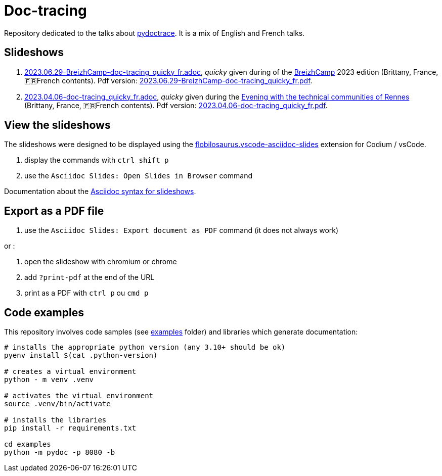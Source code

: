 = Doc-tracing

Repository dedicated to the talks about https://pypi.org/project/pydoctrace/[pydoctrace].
It is a mix of English and French talks.

== Slideshows

. link:2023.06.29-BreizhCamp-doc-tracing_quicky_fr.adoc[2023.06.29-BreizhCamp-doc-tracing_quicky_fr.adoc], _quicky_ given during of the https://www.breizhcamp.org/[BreizhCamp] 2023 edition (Brittany, France, 🇫🇷French contents).
Pdf version: link:2023.06.29-BreizhCamp-doc-tracing_quicky_fr.pdf[2023.06.29-BreizhCamp-doc-tracing_quicky_fr.pdf].
. link:2023.04.06-doc-tracing_quicky_fr.adoc[2023.04.06-doc-tracing_quicky_fr.adoc], _quicky_ given during the https://events.rennes.tech/events/f99fc1e8-66a3-4753-a8bb-2f32c3e67b53[Evening with the technical communities of Rennes] (Brittany, France, 🇫🇷French contents).
Pdf version: link:2023.04.06-doc-tracing_quicky_fr.pdf[2023.04.06-doc-tracing_quicky_fr.pdf].

== View the slideshows

The slideshows were designed to be displayed using the https://marketplace.visualstudio.com/items?itemName=flobilosaurus.vscode-asciidoc-slides[flobilosaurus.vscode-asciidoc-slides] extension for Codium / vsCode.

. display the commands with `ctrl shift p`
. use the `Asciidoc Slides: Open Slides in Browser` command

Documentation about the https://docs.asciidoctor.org/reveal.js-converter/latest/converter/features/[Asciidoc syntax for slideshows].

== Export as a PDF file

. use the `Asciidoc Slides: Export document as PDF` command (it does not always work)

or :

. open the slideshow with chromium or chrome
. add `?print-pdf` at the end of the URL
. print as a PDF with `ctrl p` ou `cmd p`


== Code examples

This repository involves code samples (see link:examples[examples] folder) and libraries which generate documentation:

[source,sh]
----
# installs the appropriate python version (any 3.10+ should be ok)
pyenv install $(cat .python-version)

# creates a virtual environment
python - m venv .venv

# activates the virtual environment
source .venv/bin/activate

# installs the libraries
pip install -r requirements.txt

cd examples
python -m pydoc -p 8080 -b
----
